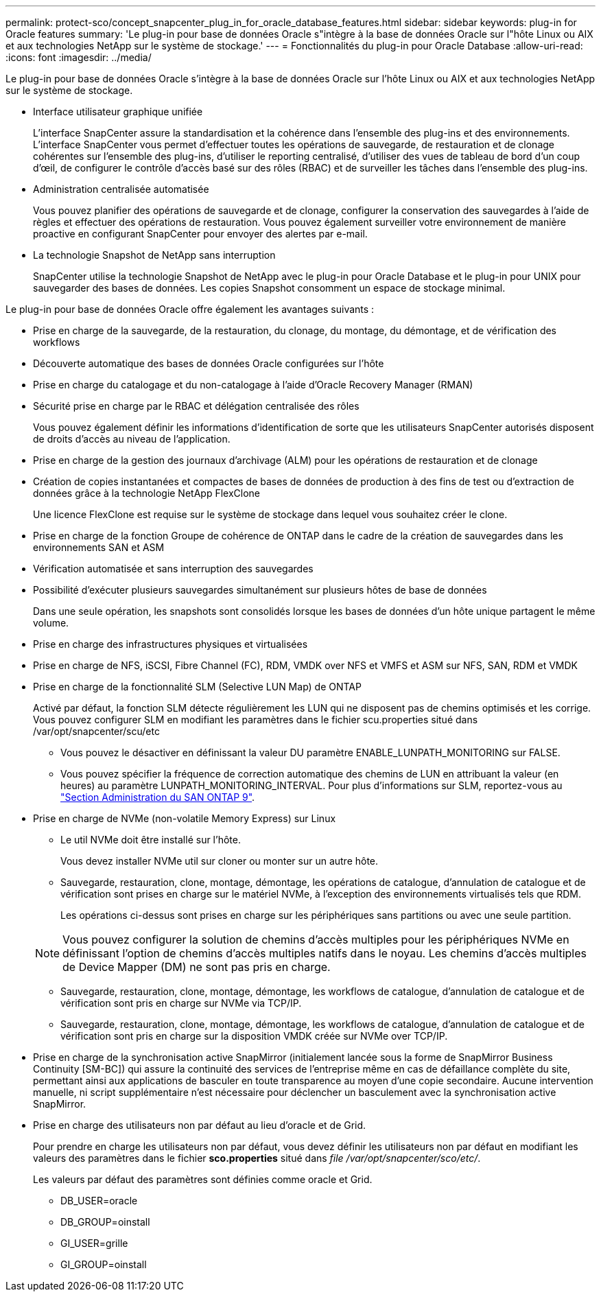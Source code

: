 ---
permalink: protect-sco/concept_snapcenter_plug_in_for_oracle_database_features.html 
sidebar: sidebar 
keywords: plug-in for Oracle features 
summary: 'Le plug-in pour base de données Oracle s"intègre à la base de données Oracle sur l"hôte Linux ou AIX et aux technologies NetApp sur le système de stockage.' 
---
= Fonctionnalités du plug-in pour Oracle Database
:allow-uri-read: 
:icons: font
:imagesdir: ../media/


[role="lead"]
Le plug-in pour base de données Oracle s'intègre à la base de données Oracle sur l'hôte Linux ou AIX et aux technologies NetApp sur le système de stockage.

* Interface utilisateur graphique unifiée
+
L'interface SnapCenter assure la standardisation et la cohérence dans l'ensemble des plug-ins et des environnements. L'interface SnapCenter vous permet d'effectuer toutes les opérations de sauvegarde, de restauration et de clonage cohérentes sur l'ensemble des plug-ins, d'utiliser le reporting centralisé, d'utiliser des vues de tableau de bord d'un coup d'œil, de configurer le contrôle d'accès basé sur des rôles (RBAC) et de surveiller les tâches dans l'ensemble des plug-ins.

* Administration centralisée automatisée
+
Vous pouvez planifier des opérations de sauvegarde et de clonage, configurer la conservation des sauvegardes à l'aide de règles et effectuer des opérations de restauration. Vous pouvez également surveiller votre environnement de manière proactive en configurant SnapCenter pour envoyer des alertes par e-mail.

* La technologie Snapshot de NetApp sans interruption
+
SnapCenter utilise la technologie Snapshot de NetApp avec le plug-in pour Oracle Database et le plug-in pour UNIX pour sauvegarder des bases de données. Les copies Snapshot consomment un espace de stockage minimal.



Le plug-in pour base de données Oracle offre également les avantages suivants :

* Prise en charge de la sauvegarde, de la restauration, du clonage, du montage, du démontage, et de vérification des workflows
* Découverte automatique des bases de données Oracle configurées sur l'hôte
* Prise en charge du catalogage et du non-catalogage à l'aide d'Oracle Recovery Manager (RMAN)
* Sécurité prise en charge par le RBAC et délégation centralisée des rôles
+
Vous pouvez également définir les informations d'identification de sorte que les utilisateurs SnapCenter autorisés disposent de droits d'accès au niveau de l'application.

* Prise en charge de la gestion des journaux d'archivage (ALM) pour les opérations de restauration et de clonage
* Création de copies instantanées et compactes de bases de données de production à des fins de test ou d'extraction de données grâce à la technologie NetApp FlexClone
+
Une licence FlexClone est requise sur le système de stockage dans lequel vous souhaitez créer le clone.

* Prise en charge de la fonction Groupe de cohérence de ONTAP dans le cadre de la création de sauvegardes dans les environnements SAN et ASM
* Vérification automatisée et sans interruption des sauvegardes
* Possibilité d'exécuter plusieurs sauvegardes simultanément sur plusieurs hôtes de base de données
+
Dans une seule opération, les snapshots sont consolidés lorsque les bases de données d'un hôte unique partagent le même volume.

* Prise en charge des infrastructures physiques et virtualisées
* Prise en charge de NFS, iSCSI, Fibre Channel (FC), RDM, VMDK over NFS et VMFS et ASM sur NFS, SAN, RDM et VMDK
* Prise en charge de la fonctionnalité SLM (Selective LUN Map) de ONTAP
+
Activé par défaut, la fonction SLM détecte régulièrement les LUN qui ne disposent pas de chemins optimisés et les corrige. Vous pouvez configurer SLM en modifiant les paramètres dans le fichier scu.properties situé dans /var/opt/snapcenter/scu/etc

+
** Vous pouvez le désactiver en définissant la valeur DU paramètre ENABLE_LUNPATH_MONITORING sur FALSE.
** Vous pouvez spécifier la fréquence de correction automatique des chemins de LUN en attribuant la valeur (en heures) au paramètre LUNPATH_MONITORING_INTERVAL. Pour plus d'informations sur SLM, reportez-vous au https://docs.netapp.com/us-en/ontap/san-admin/index.html["Section Administration du SAN ONTAP 9"^].


* Prise en charge de NVMe (non-volatile Memory Express) sur Linux
+
** Le util NVMe doit être installé sur l'hôte.
+
Vous devez installer NVMe util sur cloner ou monter sur un autre hôte.

** Sauvegarde, restauration, clone, montage, démontage, les opérations de catalogue, d'annulation de catalogue et de vérification sont prises en charge sur le matériel NVMe, à l'exception des environnements virtualisés tels que RDM.
+
Les opérations ci-dessus sont prises en charge sur les périphériques sans partitions ou avec une seule partition.

+

NOTE: Vous pouvez configurer la solution de chemins d'accès multiples pour les périphériques NVMe en définissant l'option de chemins d'accès multiples natifs dans le noyau. Les chemins d'accès multiples de Device Mapper (DM) ne sont pas pris en charge.

** Sauvegarde, restauration, clone, montage, démontage, les workflows de catalogue, d'annulation de catalogue et de vérification sont pris en charge sur NVMe via TCP/IP.
** Sauvegarde, restauration, clone, montage, démontage, les workflows de catalogue, d'annulation de catalogue et de vérification sont pris en charge sur la disposition VMDK créée sur NVMe over TCP/IP.


* Prise en charge de la synchronisation active SnapMirror (initialement lancée sous la forme de SnapMirror Business Continuity [SM-BC]) qui assure la continuité des services de l'entreprise même en cas de défaillance complète du site, permettant ainsi aux applications de basculer en toute transparence au moyen d'une copie secondaire. Aucune intervention manuelle, ni script supplémentaire n'est nécessaire pour déclencher un basculement avec la synchronisation active SnapMirror.
* Prise en charge des utilisateurs non par défaut au lieu d'oracle et de Grid.
+
Pour prendre en charge les utilisateurs non par défaut, vous devez définir les utilisateurs non par défaut en modifiant les valeurs des paramètres dans le fichier *sco.properties* situé dans _file /var/opt/snapcenter/sco/etc/_.

+
Les valeurs par défaut des paramètres sont définies comme oracle et Grid.

+
** DB_USER=oracle
** DB_GROUP=oinstall
** GI_USER=grille
** GI_GROUP=oinstall



